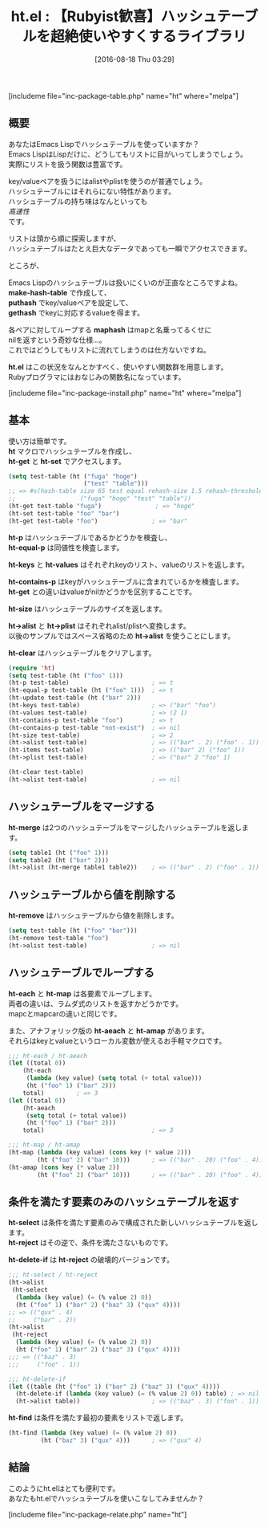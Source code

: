 #+BLOG: rubikitch
#+POSTID: 1534
#+BLOG: rubikitch
#+DATE: [2016-08-18 Thu 03:29]
#+PERMALINK: ht
#+OPTIONS: toc:nil num:nil todo:nil pri:nil tags:nil ^:nil \n:t -:nil tex:nil ':nil
#+ISPAGE: nil
#+DESCRIPTION:
# (progn (erase-buffer)(find-file-hook--org2blog/wp-mode))
#+BLOG: rubikitch
#+CATEGORY: Lispオブジェクト
#+EL_PKG_NAME: ht
#+TAGS: 
#+EL_TITLE0: 【Rubyist歓喜】ハッシュテーブルを超絶使いやすくするライブラリ
#+EL_URL: 
#+begin: org2blog
#+TITLE: ht.el : 【Rubyist歓喜】ハッシュテーブルを超絶使いやすくするライブラリ
[includeme file="inc-package-table.php" name="ht" where="melpa"]

#+end:
** 概要
あなたはEmacs Lispでハッシュテーブルを使っていますか？
Emacs LispはLispだけに、どうしてもリストに目がいってしまうでしょう。
実際にリストを扱う関数は豊富です。

key/valueペアを扱うにはalistやplistを使うのが普通でしょう。
ハッシュテーブルにはそれらにない特性があります。
ハッシュテーブルの持ち味はなんといっても
/高速性/
です。

リストは頭から順に探索しますが、
ハッシュテーブルはたとえ巨大なデータであっても一瞬でアクセスできます。

ところが、

Emacs Lispのハッシュテーブルは扱いにくいのが正直なところですよね。
*make-hash-table* で作成して、
 *puthash* でkey/valueペアを設定して、
*gethash* でkeyに対応するvalueを得ます。

各ペアに対してループする *maphash* はmapと名乗ってるくせに
nilを返すという奇妙な仕様…。
これではどうしてもリストに流れてしまうのは仕方ないですね。

*ht.el* はこの状況をなんとかすべく、使いやすい関数群を用意します。
Rubyプログラマにはおなじみの関数名になっています。

[includeme file="inc-package-install.php" name="ht" where="melpa"]
** 基本
使い方は簡単です。
*ht* マクロでハッシュテーブルを作成し、
*ht-get* と *ht-set* でアクセスします。

#+BEGIN_SRC emacs-lisp :results silent
(setq test-table (ht ("fuga" "hoge")
                     ("test" "table")))
;; => #s(hash-table size 65 test equal rehash-size 1.5 rehash-threshold 0.8 data
;;                  ("fuga" "hoge" "test" "table"))
(ht-get test-table "fuga")               ; => "hoge"
(ht-set test-table "foo" "bar")
(ht-get test-table "foo")               ; => "bar"
#+END_SRC

*ht-p* はハッシュテーブルであるかどうかを検査し、
*ht-equal-p* は同値性を検査します。

*ht-keys* と *ht-values* はそれぞれkeyのリスト、valueのリストを返します。

*ht-contains-p* はkeyがハッシュテーブルに含まれているかを検査します。
*ht-get* との違いはvalueがnilかどうかを区別することです。

*ht-size* はハッシュテーブルのサイズを返します。

*ht->alist* と *ht->plist* はそれぞれalist/plistへ変換します。
以後のサンプルではスペース省略のため *ht->alist* を使うことにします。

*ht-clear* はハッシュテーブルをクリアします。

#+BEGIN_SRC emacs-lisp :results silent
(require 'ht)
(setq test-table (ht ("foo" 1)))
(ht-p test-table)                       ; => t
(ht-equal-p test-table (ht ("foo" 1)))  ; => t
(ht-update test-table (ht ("bar" 2)))
(ht-keys test-table)                    ; => ("bar" "foo")
(ht-values test-table)                  ; => (2 1)
(ht-contains-p test-table "foo")        ; => t
(ht-contains-p test-table "not-exist")  ; => nil
(ht-size test-table)                    ; => 2
(ht->alist test-table)                  ; => (("bar" . 2) ("foo" . 1))
(ht-items test-table)                   ; => (("bar" 2) ("foo" 1))
(ht->plist test-table)                  ; => ("bar" 2 "foo" 1)

(ht-clear test-table)
(ht->alist test-table)                  ; => nil
#+END_SRC
** ハッシュテーブルをマージする
*ht-merge* は2つのハッシュテーブルをマージしたハッシュテーブルを返します。

#+BEGIN_SRC emacs-lisp :results silent
(setq table1 (ht ("foo" 1)))
(setq table2 (ht ("bar" 2)))
(ht->alist (ht-merge table1 table2))    ; => (("bar" . 2) ("foo" . 1))
#+END_SRC
** ハッシュテーブルから値を削除する
*ht-remove* はハッシュテーブルから値を削除します。

#+BEGIN_SRC emacs-lisp :results silent
(setq test-table (ht ("foo" "bar")))
(ht-remove test-table "foo")
(ht->alist test-table)                  ; => nil
#+END_SRC
** ハッシュテーブルでループする
*ht-each* と *ht-map* は各要素でループします。
両者の違いは、ラムダ式のリストを返すかどうかです。
mapcとmapcarの違いと同じです。

また、アナフォリック版の *ht-aeach* と *ht-amap* があります。
それらはkeyとvalueというローカル変数が使えるお手軽マクロです。

#+BEGIN_SRC emacs-lisp :results silent
;;; ht-each / ht-aeach
(let ((total 0))
    (ht-each
     (lambda (key value) (setq total (+ total value)))
     (ht ("foo" 1) ("bar" 2)))
    total)         ; => 3
(let ((total 0))
    (ht-aeach
     (setq total (+ total value))
     (ht ("foo" 1) ("bar" 2)))
    total)                              ; => 3

;;; ht-map / ht-amap
(ht-map (lambda (key value) (cons key (* value 2)))
        (ht ("foo" 2) ("bar" 10)))      ; => (("bar" . 20) ("foo" . 4))
(ht-amap (cons key (* value 2))
        (ht ("foo" 2) ("bar" 10)))      ; => (("bar" . 20) ("foo" . 4))

#+END_SRC
** 条件を満たす要素のみのハッシュテーブルを返す
*ht-select* は条件を満たす要素のみで構成された新しいハッシュテーブルを返します。
*ht-reject* はその逆で、条件を満たさないものです。

*ht-delete-if* は *ht-reject* の破壊的バージョンです。

#+BEGIN_SRC emacs-lisp :results silent
;;; ht-select / ht-reject
(ht->alist
 (ht-select
  (lambda (key value) (= (% value 2) 0))
  (ht ("foo" 1) ("bar" 2) ("baz" 3) ("qux" 4))))
;; => (("qux" . 4)
;;     ("bar" . 2))
(ht->alist
 (ht-reject
  (lambda (key value) (= (% value 2) 0))
  (ht ("foo" 1) ("bar" 2) ("baz" 3) ("qux" 4))))
;;; => (("baz" . 3)
;;;     ("foo" . 1))

;;; ht-delete-if
(let ((table (ht ("foo" 1) ("bar" 2) ("baz" 3) ("qux" 4))))
  (ht-delete-if (lambda (key value) (= (% value 2) 0)) table) ; => nil
  (ht->alist table))                    ; => (("baz" . 3) ("foo" . 1))

#+END_SRC

*ht-find* は条件を満たす最初の要素をリストで返します。

#+BEGIN_SRC emacs-lisp :results silent
(ht-find (lambda (key value) (= (% value 2) 0))
         (ht ("baz" 3) ("qux" 4)))      ; => ("qux" 4)
#+END_SRC
** 結論
このようにht.elはとても便利です。
あなたもht.elでハッシュテーブルを使いこなしてみませんか？


# (progn (forward-line 1)(shell-command "screenshot-time.rb org_template" t))
[includeme file="inc-package-relate.php" name="ht"]

